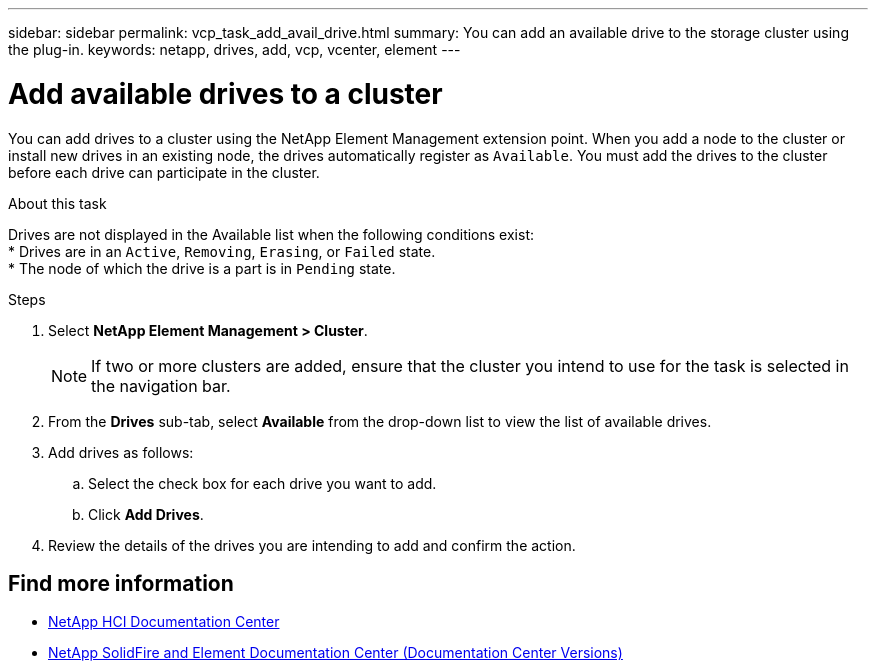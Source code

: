 ---
sidebar: sidebar
permalink: vcp_task_add_avail_drive.html
summary: You can add an available drive to the storage cluster using the plug-in.
keywords: netapp, drives, add, vcp, vcenter, element
---

= Add available drives to a cluster
:hardbreaks:
:nofooter:
:icons: font
:linkattrs:
:imagesdir: ../media/

[.lead]
You can add drives to a cluster using the NetApp Element Management extension point. When you add a node to the cluster or install new drives in an existing node, the drives automatically register as `Available`. You must add the drives to the cluster before each drive can participate in the cluster.

.About this task
Drives are not displayed in the Available list when the following conditions exist:
* Drives are in an `Active`, `Removing`, `Erasing`, or `Failed` state.
* The node of which the drive is a part is in `Pending` state.

.Steps
. Select *NetApp Element Management > Cluster*.
+
NOTE:  If two or more clusters are added, ensure that the cluster you intend to use for the task is selected in the navigation bar.

. From the *Drives* sub-tab, select *Available* from the drop-down list to view the list of available drives.
. Add drives as follows:
.. Select the check box for each drive you want to add.
.. Click *Add Drives*.
. Review the details of the drives you are intending to add and confirm the action.

[discrete]
== Find more information
*	https://docs.netapp.com/hci/index.jsp[NetApp HCI Documentation Center^]
*	https://docs.netapp.com/sfe-122/topic/com.netapp.ndc.sfe-vers/GUID-B1944B0E-B335-4E0B-B9F1-E960BF32AE56.html[NetApp SolidFire and Element Documentation Center (Documentation Center Versions)^]
